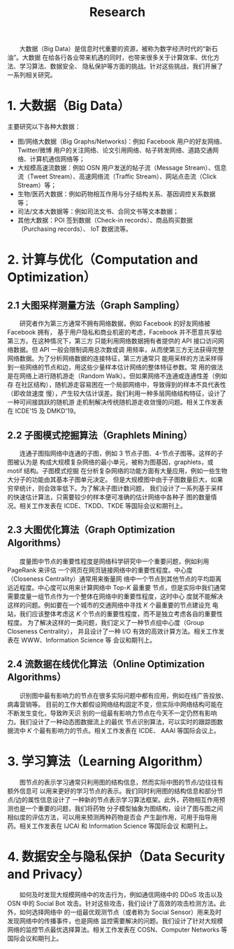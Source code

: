 # -*- fill-column: 100; -*-
#+TITLE: Research
#+URI: /research/
#+OPTIONS: toc:t num:nil

　　大数据（Big Data）是信息时代重要的资源，被称为数字经济时代的“新石油”。大数据
在给各行各业带来机遇的同时，也带来很多关于计算效率、优化方法、学习算法、数据安全、
隐私保护等方面的挑战。针对这些挑战，我们开展了一系列相关研究。

* 1. 大数据（Big Data）

  #+ATTR_HTML: :style margin-left:2em;
  [[file:img/big_data.png]]

主要研究以下各种大数据：
 - 图/网络大数据（Big Graphs/Networks)：例如 Facebook 用户的好友网络、Twitter/微博
   用户的关注网络、论文引用网络、帖子转发网络、道路交通网络、计算机通信网络等；
 - 大规模高速流数据：例如 OSN 用户发送的帖子流（Message Stream）、信息流（Tweet
   Stream）、高速网络流（Traffic Stream）、网站点击流（Click Stream）等；
 - 生物/医药大数据：例如药物相互作用与分子结构关系、基因调控关系数据等；
 - 司法/文本大数据等：例如司法文书、合同文书等文本数据；
 - 其他大数据：POI 签到数据（Check-in records）、商品购买数据（Purchasing records）、
   IoT 数据流等。



* 2. 计算与优化（Computation and Optimization）

** 2.1 大图采样测量方法（Graph Sampling）

  #+ATTR_HTML: :style margin-left:2em;
  [[file:img/random_walk_sampling.png]]

　　研究者作为第三方通常不拥有网络数据，例如 Facebook 的好友网络被 Facebook 拥有，
基于用户隐私和商业机密的考虑，Facebook 并不愿意共享给第三方。在这种情况下，第三方
只能利用网络数据拥有者提供的 API 接口访问网络数据。但 API 一般会限制调用总次数或调
用频率，从而使第三方无法获得完整网络数据。为了分析网络数据的连接特征，第三方通常只
能用采样的方法采样得到一些网络的节点和边，用这些少量样本估计网络的整体特征参数。常
用的做法是在网络上进行随机游走（Random Walk）。但如果网络不连通或连通性差（例如存
在社区结构），随机游走容易困在一个局部网络中，导致得到的样本不具代表性（即收敛速度
慢），产生较大估计误差。我们利用一种多层网络结构特征，设计了一种可间接跳跃的随机游
走机制解决传统随机游走收敛慢的问题。相关工作发表在 ICDE'15 及 DMKD'19。

** 2.2 子图模式挖掘算法（Graphlets Mining）

  #+ATTR_HTML: :style margin-left:2em;
  [[file:img/graphlets.png]]

　　连通子图指网络中连通的子图，例如 3 节点子图、4-节点子图等。这样的子图被认为是
构成大规模复杂网络的最小单元，被称为图基因，graphlets，或 motif 结构。子图模式挖掘
在分析复杂网络的功能方面有大量应用，例如一些生物大分子的功能由其基本子图单元决定。
但是大规模图中由于子图数量巨大，如果穷举统计，则会效率低下。为了解决子图计数问题，
我们设计了一系列基于采样的快速估计算法，只需要较少的样本便可准确的估计网络中各种子
图的数量情况。相关工作发表在 ICDE、TKDD、TKDE 等国际会议和期刊上。

** 2.3 大图优化算法（Graph Optimization Algorithms）

  #+ATTR_HTML: :style margin-left:2em;
  [[file:img/group.png]]

　　度量图中节点的重要性程度是网络科学研究中一个重要问题，例如利用 PageRank 来评估
一个网页在网页链接网络中的重要性程度。中心度（Closeness Centrality）通常用来衡量网
络中一个节点到其他节点的平均距离远近程度。中心度可以用来计算网络中 Top-/K/ 最重要
节点，但是实际中我们通常需要度量一组节点作为一个整体在网络中的重要性程度，这时中心
度就不能解决这样的问题。例如要在一个城市的交通网络中寻找 /K/ 个最重要的节点建设充
电站，我们应该整体考虑这 /K/ 个节点的重要性程度，而不是独立考虑各自的重要性程度。
为了解决这样的一类问题，我们定义了一种节点组中心度（Group Closeness Centrality），
并且设计了一种 I/O 有效的高效计算方法。相关工作发表在 WWW、Information Science 等
会议和期刊上。

** 2.4 流数据在线优化算法（Online Optimization Algorithms）

  #+ATTR_HTML: :style margin-left:2em;
  [[file:img/sso.png]]

　　识别图中最有影响力的节点在很多实际问题中都有应用，例如在线广告投放、病毒营销等。
目前的工作大都假设网络结构固定不变，但实际中网络结构可能在不断发生变化，导致昨天识
别的一组最有影响力节点在今天不一定仍然有影响力。我们设计了一种动态图数据流上的最优
节点识别算法，可以实时的跟踪图数据流中 /K/ 个最有影响力的节点。相关工作发表在 ICDE、
AAAI 等国际会议上。


* 3. 学习算法（Learning Algorithm）

  #+ATTR_HTML: :style margin-left:1em;
  [[file:img/embedding_and_ddi.png]]

　　图节点的表示学习通常只利用图的结构信息，然而实际中图的节点/边往往有额外信息可
以用来更好的学习节点的表示。我们同时利用图的结构信息和部分节点/边的属性信息设计了
一种新的节点表示学习算法框架。此外，药物相互作用预测也是一个重要的问题，我们将药物
分子模型抽象为图结构，设计了图与图之间相似度的评估方法，可以用来预测两种药物是否会
产生副作用，可用于指导用药。相关工作发表在 IJCAI 和 Information Science 等国际会议
和期刊上。



* 4. 数据安全与隐私保护（Data Security and Privacy）

  #+ATTR_HTML: :style margin-left:2em;
  [[file:img/monitoring.png]]

　　如何及时发现大规模网络中的攻击行为，例如通信网络中的 DDoS 攻击以及 OSN 中的
Social Bot 攻击。针对这些攻击，我们设计了高效的攻击检测方法。此外，如何选择网络中
的一组最优观测节点（或者称为 Social Sensor）用来及时发现网络中的传播事件，也是网络
监控需要解决的问题。我们设计了针对大规模网络的监控节点最优选择算法。相关工作发表在
COSN、Computer Networks 等国际会议和期刊上。
